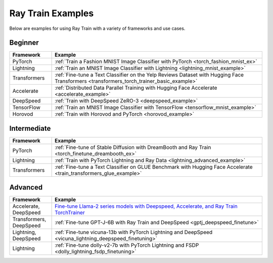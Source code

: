 .. _train-examples:

Ray Train Examples
==================

.. Organize example .rst files in the same manner as the
   .py files in ray/python/ray/train/examples.

Below are examples for using Ray Train with a variety of frameworks and use cases.

Beginner
--------

.. list-table::
  :widths: 1 5
  :header-rows: 1

  * - Framework
    - Example
  * - PyTorch
    - :ref:`Train a Fashion MNIST Image Classifier with PyTorch <torch_fashion_mnist_ex>`
  * - Lightning
    - :ref:`Train an MNIST Image Classifier with Lightning <lightning_mnist_example>`
  * - Transformers
    - :ref:`Fine-tune a Text Classifier on the Yelp Reviews Dataset with Hugging Face Transformers <transformers_torch_trainer_basic_example>`
  * - Accelerate
    - :ref:`Distributed Data Parallel Training with Hugging Face Accelerate <accelerate_example>`
  * - DeepSpeed
    - :ref:`Train with DeepSpeed ZeRO-3 <deepspeed_example>`
  * - TensorFlow
    - :ref:`Train an MNIST Image Classifier with TensorFlow <tensorflow_mnist_example>`
  * - Horovod
    - :ref:`Train with Horovod and PyTorch <horovod_example>`

Intermediate
------------

.. list-table::
  :widths: 1 5
  :header-rows: 1

  * - Framework
    - Example
  * - PyTorch
    - :ref:`Fine-tune of Stable Diffusion with DreamBooth and Ray Train <torch_finetune_dreambooth_ex>`
  * - Lightning
    - :ref:`Train with PyTorch Lightning and Ray Data <lightning_advanced_example>`
  * - Transformers
    - :ref:`Fine-tune a Text Classifier on GLUE Benchmark with Hugging Face Accelerate <train_transformers_glue_example>`


Advanced
--------

.. list-table::
  :widths: 1 5
  :header-rows: 1

  * - Framework
    - Example
  * - Accelerate, DeepSpeed
    - `Fine-tune Llama-2 series models with Deepspeed, Accelerate, and Ray Train TorchTrainer <https://github.com/ray-project/ray/tree/master/doc/source/templates/04_finetuning_llms_with_deepspeed>`_
  * - Transformers, DeepSpeed
    - :ref:`Fine-tune GPT-J-6B with Ray Train and DeepSpeed <gptj_deepspeed_finetune>`
  * - Lightning, DeepSpeed
    - :ref:`Fine-tune vicuna-13b with PyTorch Lightning and DeepSpeed <vicuna_lightning_deepspeed_finetuning>`
  * - Lightning
    - :ref:`Fine-tune dolly-v2-7b with PyTorch Lightning and FSDP <dolly_lightning_fsdp_finetuning>`
